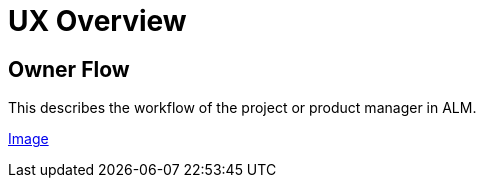 = UX Overview

== Owner Flow

This describes the workflow of the project or product manager in ALM.

link:ux/Owner%20Flow.png[Image]
